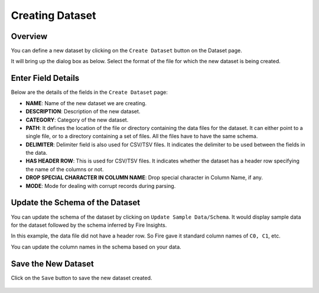 Creating Dataset
===============
 
Overview
-----------------

You can define a new dataset by clicking on the ``Create Dataset`` button on the Dataset page.

It will bring up the dialog box as below. Select the format of the file for which the new dataset is being created.

.. figure:: ../../../_assets/tutorials/dataset/dataset_popup.PNG
   :alt: Dataset
   :width: 90%
   
Enter Field Details
-----------------

Below are the details of the fields in the ``Create Dataset`` page:

- **NAME**: Name of the new dataset we are creating.
- **DESCRIPTION**: Description of the new dataset.
- **CATEGORY**: Category of the new dataset.
- **PATH**: It defines the location of the file or directory containing the data files for the dataset. It can either point to a single file, or to a directory containing a set of files. All the files have to have the same schema.
- **DELIMITER**: Delimiter field is also used for CSV/TSV files. It indicates the delimiter to be used between the fields in the data.
- **HAS HEADER ROW**: This is used for CSV/TSV files. It indicates whether the dataset has a header row specifying the name of the columns or not.
- **DROP SPECIAL CHARACTER IN COLUMN NAME**: Drop special character in Column Name, if any.
- **MODE**: Mode for dealing with corrupt records during parsing.

  
 

.. figure:: ../../../_assets/tutorials/dataset/dataset_module.PNG
   :alt: Dataset
   :width: 90%


Update the Schema of the Dataset
-----------------

You can update the schema of the dataset by clicking on ``Update Sample Data/Schema``. It would display sample data for the dataset followed by the schema inferred by Fire Insights.

In this example, the data file did not have a header row. So Fire gave it standard column names of ``C0, C1``, etc.

You can update the column names in the schema based on your data.
 
.. figure:: ../../../_assets/tutorials/dataset/dataset_schema.PNG
   :alt: Dataset
   :width: 90% 
   

Save the New Dataset
-----------------

Click on the ``Save`` button to save the new dataset created.
 
 
.. figure:: ../../../_assets/tutorials/dataset/dataset_list.PNG
   :alt: Dataset
   :width: 90%  
 
 
 
 
 
 
 
 
 





